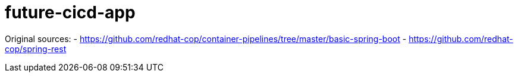 = future-cicd-app

Original sources:
- https://github.com/redhat-cop/container-pipelines/tree/master/basic-spring-boot
- https://github.com/redhat-cop/spring-rest